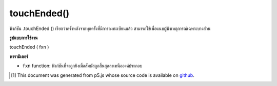 .. raw:: html

	<script src="https://sketch.netpie.io/widget/p5-widget.js"></script>

touchEnded()
============

ฟังก์ชัน .touchEnded () เรียกว่าครั้งหลังจากทุกครั้งที่มีการลงทะเบียนแล้ว สามารถใช้เพื่อแนบผู้ฟังเหตุการณ์เฉพาะบางส่วน

.. The .touchEnded() function is called once after every time a touch is
.. registered. This can be used to attach element specific event listeners.

**รูปแบบการใช้งาน**

touchEnded ( fxn )

**พารามิเตอร์**

- ``fxn``  function: ฟังก์ชันที่จะถูกยิงเมื่อสัมผัสถูกสิ้นสุดลงเหนือองค์ประกอบ

.. ``fxn``  function: function to be fired when touch is ended over the element.

.. raw:: html

	<script type="text/p5" data-autoplay data-hide-sourcecode>
	var cnv;
	var d;
	var g;
	function setup() {
	  cnv = createCanvas(100, 100);
	  cnv.touchEnded(changeGray);   // attach listener for
	                                // canvas click only
	  d = 10;
	  g = 100;
	}
	
	function draw() {
	  background(g);
	  ellipse(width/2, height/2, d, d);
	}
	
	// this function fires with any touch anywhere
	function touchEnded() {
	  d = d + 10;
	}
	
	// this function fires only when cnv is clicked
	function changeGray() {
	  g = random(0, 255);
	}

	</script>

	<br><br>

..  [#f1] This document was generated from p5.js whose source code is available on `github <https://github.com/processing/p5.js>`_.
